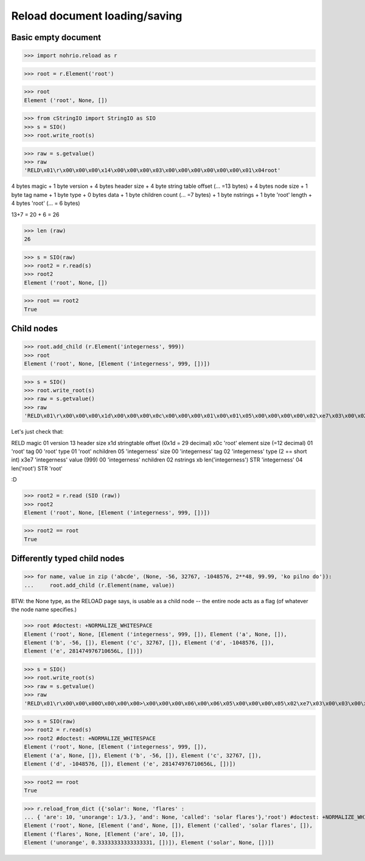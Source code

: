 Reload document loading/saving
==============================


Basic empty document
----------------------

>>> import nohrio.reload as r

>>> root = r.Element('root')

>>> root
Element ('root', None, [])

>>> from cStringIO import StringIO as SIO
>>> s = SIO()
>>> root.write_root(s)

>>> raw = s.getvalue()
>>> raw
'RELD\x01\r\x00\x00\x00\x14\x00\x00\x00\x03\x00\x00\x00\x00\x00\x00\x01\x04root'


4 bytes magic + 1 byte version + 4 bytes header size + 4 byte string table offset (... =13 bytes)
+
4 bytes node size + 1 byte tag name + 1 byte type + 0 bytes data + 1 byte children count (... =7 bytes)
+
1 byte nstrings + 1 byte 'root' length + 4 bytes 'root' (... = 6 bytes)

13+7 = 20 + 6 = 26

>>> len (raw)
26

>>> s = SIO(raw)
>>> root2 = r.read(s)
>>> root2
Element ('root', None, [])

>>> root == root2
True

Child nodes
--------------

>>> root.add_child (r.Element('integerness', 999))
>>> root
Element ('root', None, [Element ('integerness', 999, [])])

>>> s = SIO()
>>> root.write_root(s)
>>> raw = s.getvalue()
>>> raw
'RELD\x01\r\x00\x00\x00\x1d\x00\x00\x00\x0c\x00\x00\x00\x01\x00\x01\x05\x00\x00\x00\x00\x02\xe7\x03\x00\x02\x0bintegerness\x04root'



Let's just check that:

RELD magic
01   version
13   header size
x1d  stringtable offset (0x1d = 29 decimal)
x0c   'root' element size (=12 decimal)
01   'root' tag
00   'root' type
01   'root' nchildren
05   'integerness' size
00   'integerness' tag
02   'integerness' type (2 == short int)
x3e7 'integerness' value (999)
00   'integerness' nchildren
02   nstrings
xb   len('integerness')
STR  'integerness'
04   len('root')
STR  'root'

:D

>>> root2 = r.read (SIO (raw))
>>> root2
Element ('root', None, [Element ('integerness', 999, [])])

>>> root2 == root
True

Differently typed child nodes
------------------------------

>>> for name, value in zip ('abcde', (None, -56, 32767, -1048576, 2**48, 99.99, 'ko pilno do')):
...     root.add_child (r.Element(name, value))

BTW: the None type, as the RELOAD page says, is usable as a child node -- the entire
node acts as a flag (of whatever the node name specifies.)

>>> root #doctest: +NORMALIZE_WHITESPACE
Element ('root', None, [Element ('integerness', 999, []), Element ('a', None, []),
Element ('b', -56, []), Element ('c', 32767, []), Element ('d', -1048576, []),
Element ('e', 281474976710656L, [])])

>>> s = SIO()
>>> root.write_root(s)
>>> raw = s.getvalue()
>>> raw
'RELD\x01\r\x00\x00\x00O\x00\x00\x00>\x00\x00\x00\x06\x00\x06\x05\x00\x00\x00\x05\x02\xe7\x03\x00\x03\x00\x00\x00\x00\x00\x00\x04\x00\x00\x00\x02\x01\xc8\x00\x05\x00\x00\x00\x01\x02\xff\x7f\x00\x07\x00\x00\x00\x04\x03\x00\x00\xf0\xff\x00\x0b\x00\x00\x00\x03\x04\x00\x00\x00\x00\x00\x00\x01\x00\x00\x07\x01a\x01c\x01b\x01e\x01d\x0bintegerness\x04root'

>>> s = SIO(raw)
>>> root2 = r.read(s)
>>> root2 #doctest: +NORMALIZE_WHITESPACE
Element ('root', None, [Element ('integerness', 999, []),
Element ('a', None, []), Element ('b', -56, []), Element ('c', 32767, []),
Element ('d', -1048576, []), Element ('e', 281474976710656L, [])])

>>> root2 == root
True

>>> r.reload_from_dict ({'solar': None, 'flares' :
... { 'are': 10, 'unorange': 1/3.}, 'and': None, 'called': 'solar flares'},'root') #doctest: +NORMALIZE_WHITESPACE
Element ('root', None, [Element ('and', None, []), Element ('called', 'solar flares', []),
Element ('flares', None, [Element ('are', 10, []),
Element ('unorange', 0.33333333333333331, [])]), Element ('solar', None, [])])
